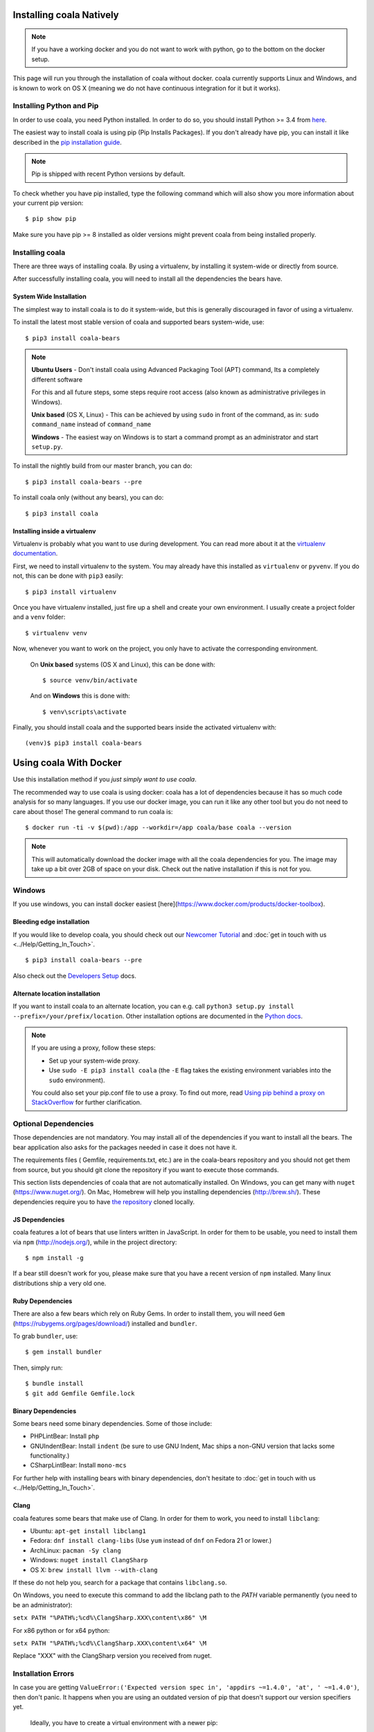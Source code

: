 Installing coala Natively
=========================

.. note::

    If you have a working docker and you do not want to work with python,
    go to the bottom on the docker setup.

This page will run you through the installation of coala without docker. coala
currently supports Linux and Windows, and is known to work on OS X (meaning we
do not have continuous integration for it but it works).

Installing Python and Pip
--------------------------

In order to use coala, you need Python installed. In order to do so, you should
install Python >= 3.4 from `here <https://www.python.org/downloads/>`_.

The easiest way to install coala is using pip (Pip Installs Packages).
If you don't already have pip, you can install it like described in the
`pip installation guide <https://pip.pypa.io/en/stable/installing.html>`_.

.. note::

  Pip is shipped with recent Python versions by default.

To check whether you have pip installed, type the following command which will
also show you more information about your current pip version:
::

    $ pip show pip

Make sure you have pip >= 8 installed as older versions might prevent coala
from being installed properly.

Installing coala
----------------

There are three ways of installing coala. By using a virtualenv, by installing
it system-wide or directly from source.

After successfully installing coala, you will need to install all the
dependencies the bears have.

System Wide Installation
~~~~~~~~~~~~~~~~~~~~~~~~

The simplest way to install coala is to do it system-wide, but this is
generally discouraged in favor of using a virtualenv.

To install the latest most stable version of coala and supported bears
system-wide, use:

::

    $ pip3 install coala-bears

.. note::
    **Ubuntu Users** - Don't install coala using Advanced Packaging Tool (APT) command, Its a completely different software
    
    For this and all future steps, some steps require root access
    (also known as administrative privileges in Windows).
    
    **Unix based** (OS X, Linux) - This can be achieved by using ``sudo``
    in front of the command, as in: ``sudo command_name`` instead of
    ``command_name``
    
    **Windows** - The easiest way on Windows is to start a
    command prompt as an administrator and start ``setup.py``.

To install the nightly build from our master branch, you can do:

::

    $ pip3 install coala-bears --pre

To install coala only (without any bears), you can do:

::

    $ pip3 install coala

Installing inside a virtualenv
~~~~~~~~~~~~~~~~~~~~~~~~~~~~~~

Virtualenv is probably what you want to use during development.
You can read more about
it at the `virtualenv documentation <http://virtualenv.readthedocs.org>`_.

First, we need to install virtualenv to the system. You may already have this
installed as ``virtualenv`` or ``pyvenv``. If you do not, this can be done
with ``pip3`` easily:

::

    $ pip3 install virtualenv

Once you have virtualenv installed, just fire up a shell and create
your own environment. I usually create a project folder and a ``venv``
folder:

::

    $ virtualenv venv

Now, whenever you want to work on the project, you only have to activate
the corresponding environment.

    On **Unix based** systems (OS X and Linux), this can be done with:

    ::

        $ source venv/bin/activate

    And on **Windows** this is done with:

    ::

        $ venv\scripts\activate

Finally, you should install coala and the supported bears inside the activated
virtualenv with:

::

    (venv)$ pip3 install coala-bears

Using coala With Docker
=======================

Use this installation method if you *just simply want to use coala*.

The recommended way to use coala is using docker: coala has a lot of
dependencies because it has so much code analysis for so many languages. If you
use our docker image, you can run it like any other tool but you do not need to
care about those! The general command to run coala is:

::

    $ docker run -ti -v $(pwd):/app --workdir=/app coala/base coala --version

.. note::

    This will automatically download the docker image with all the coala
    dependencies for you. The image may take up a bit over 2GB of space on your
    disk. Check out the native installation if this is not for you.

Windows
-------

If you use windows, you can install docker easiest
[here](https://www.docker.com/products/docker-toolbox).

Bleeding edge installation
~~~~~~~~~~~~~~~~~~~~~~~~~~

If you would like to develop coala, you should check out our
`Newcomer Tutorial <http://coala.io/newcomer>`_ and
:doc:`get in touch with us <../Help/Getting_In_Touch>`.

::

    $ pip3 install coala-bears --pre

Also check out the `Developers Setup <http://coala.io/devsetup>`_ docs.

Alternate location installation
~~~~~~~~~~~~~~~~~~~~~~~~~~~~~~~

If you want to install coala to an alternate location, you can e.g. call
``python3 setup.py install --prefix=/your/prefix/location``. Other installation
options are documented in the
`Python docs <https://docs.python.org/3.4/install/#alternate-installation>`_.

.. note::

    If you are using a proxy, follow these steps:

    -  Set up your system-wide proxy.
    -  Use ``sudo -E pip3 install coala`` (the ``-E`` flag takes the
       existing environment variables into the ``sudo`` environment).

    You could also set your pip.conf file to use a proxy. To find out more,
    read `Using pip behind a proxy on StackOverflow
    <http://stackoverflow.com/questions/14149422/using-pip-behind-a-proxy>`_
    for further clarification.

Optional Dependencies
---------------------

Those dependencies are not mandatory. You may install all of the
dependencies if you want to install all the bears. The bear
application also asks for the packages needed in case it does not
have it.

The requirements files ( Gemfile, requirements.txt, etc.) are in
the coala-bears repository and you should not get them from
source, but you should git clone the repository if you want to
execute those commands.

This section lists dependencies of coala that are not automatically
installed. On Windows, you can get many with ``nuget``
(https://www.nuget.org/). On Mac, Homebrew will help you installing
dependencies (http://brew.sh/). These dependencies require you to have
`the repository <https://github.com/coala/coala-bears>`__
cloned locally.

JS Dependencies
~~~~~~~~~~~~~~~

coala features a lot of bears that use linters written in JavaScript. In
order for them to be usable, you need to install them via ``npm``
(http://nodejs.org/), while in the project directory:

::

    $ npm install -g

If a bear still doesn't work for you, please make sure that you have a
recent version of ``npm`` installed. Many linux distributions ship a
very old one.

Ruby Dependencies
~~~~~~~~~~~~~~~~~

There are also a few bears which rely on Ruby Gems. In order to install them,
you will need ``Gem`` (https://rubygems.org/pages/download/) installed
and ``bundler``.

To grab ``bundler``, use:

::

    $ gem install bundler

Then, simply run:

::

    $ bundle install
    $ git add Gemfile Gemfile.lock

Binary Dependencies
~~~~~~~~~~~~~~~~~~~

Some bears need some binary dependencies. Some of those include:

-  PHPLintBear: Install ``php``
-  GNUIndentBear: Install ``indent`` (be sure to use GNU Indent, Mac ships
   a non-GNU version that lacks some functionality.)
-  CSharpLintBear: Install ``mono-mcs``

For further help with installing bears with binary dependencies, don't hesitate
to
:doc:`get in touch with us <../Help/Getting_In_Touch>`.

Clang
~~~~~

coala features some bears that make use of Clang. In order for them to
work, you need to install ``libclang``:

-  Ubuntu: ``apt-get install libclang1``
-  Fedora: ``dnf install clang-libs`` (Use ``yum`` instead of ``dnf`` on
   Fedora 21 or lower.)
-  ArchLinux: ``pacman -Sy clang``
-  Windows: ``nuget install ClangSharp``
-  OS X: ``brew install llvm --with-clang``

If these do not help you, search for a package that contains
``libclang.so``.

On Windows, you need to execute this command to add the libclang path to
the *PATH* variable permanently (you need to be an administrator):

``setx PATH "%PATH%;%cd%\ClangSharp.XXX\content\x86" \M``

For x86 python or for x64 python:

``setx PATH "%PATH%;%cd%\ClangSharp.XXX\content\x64" \M``

Replace "XXX" with the ClangSharp version you received from nuget.

Installation Errors
-------------------

In case you are getting
``ValueError:('Expected version spec in', 'appdirs ~=1.4.0', 'at',
' ~=1.4.0')``, then don't panic. It happens when you are using an outdated
version of pip that doesn't support our version specifiers yet.


    Ideally, you have to create a virtual environment with a newer pip:

    ::

        $ pip3 install virtualenv
        $ virtualenv -p python3 ~/venv/coala
        $ . ~/venv/coala/bin/activate
        $ pip install -U pip
        $ pip install coala-bears

You have to activate this virtualenv on every terminal session you want to use
coala though (tip: add it to bashrc!).

Generating Documentation
~~~~~~~~~~~~~~~~~~~~~~~~

coala documentation is
`in a separate repository <https://github.com/coala/documentation>`__.
First you need to install the requirements:

::

    $ pip3 install -r docs-requirements.txt

To generate the documentation coala uses `sphinx`. Documentation can be
generated by running the following command while in root directory of the
repository:

::

    $ make html

You can then open ``_build\html\index.html`` in your favourite
browser.

See `Writing Documentation <http://api.coala.io/en/latest/Developers/Writing_Documentation.html>`_
for more information.
